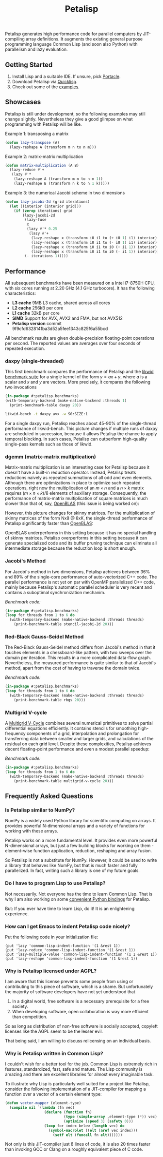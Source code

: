 #+TITLE: Petalisp

Petalisp generates high performance code for parallel computers by
JIT-compiling array definitions.  It augments the existing general purpose
programming language Common Lisp (and soon also Python) with parallelism and
lazy evaluation.

** Getting Started
1. Install Lisp and a suitable IDE.  If unsure, pick [[https://portacle.github.io/][Portacle]].
2. Download Petalisp via [[https://www.quicklisp.org/][Quicklisp]].
3. Check out some of the [[file:examples][examples]].

** Showcases
Petalisp is still under development, so the following examples may still
change slightly. Nevertheless they give a good glimpse on what programming
with Petalisp will be like.

Example 1: transposing a matrix
#+BEGIN_SRC lisp
(defun lazy-transpose (A)
  (lazy-reshape A (transform m n to n m)))
#+END_SRC

Example 2: matrix-matrix multiplication
#+BEGIN_SRC lisp
(defun matrix-multiplication (A B)
  (lazy-reduce #'+
   (lazy #'*
    (lazy-reshape A (transform m n to n m 1))
    (lazy-reshape B (transform n k to n 1 k)))))
#+END_SRC

Example 3: the numerical Jacobi scheme in two dimensions
#+BEGIN_SRC lisp
(defun lazy-jacobi-2d (grid iterations)
  (let ((interior (interior grid)))
    (if (zerop iterations) grid
        (lazy-jacobi-2d
         (lazy-fuse
          x
          (lazy #'* 0.25
           (lazy #'+
            (lazy-reshape x (transform i0 i1 to (+ i0 1) i1) interior)
            (lazy-reshape x (transform i0 i1 to (- i0 1) i1) interior)
            (lazy-reshape x (transform i0 i1 to i0 (+ i1 1)) interior)
            (lazy-reshape x (transform i0 i1 to i0 (- i1 1)) interior))))
         (- iterations 1)))))
#+END_SRC

** Performance

All subsequent benchmarks have been measured on a Intel i7-8750H CPU, with six
cores running at 2.20 GHz (4.1 GHz turbocore).  It has the following
characteristics:

- *L3 cache* 9MB L3 cache, shared across all cores
- *L2 cache* 256kB per core
- *L1 cache* 32kB per core
- *SIMD* Support for AVX, AVX2 and FMA, but not AVX512
- *Petalisp version* commit 9f9cfd6328141ba3d52a5fee1343c825f6a55bcd

All benchmark results are given double-precision floating-point operations per
second.  The reported values are averages over four seconds of repeated
execution.

*** daxpy (single-threaded)

This first benchmark compares the performance of Petalisp and the [[https://hpc.fau.de/research/tools/likwid/][likwid
benchmark suite]] for a single kernel of the form $y = a x + y$, where $a$ is a
scalar and $x$ and $y$ are vectors.  More precisely, it compares the following
two invocations

#+begin_src lisp
(in-package #:petalisp.benchmarks)
(with-temporary-backend (make-native-backend :threads 1)
  (print-benchmark-table daxpy 20))
#+end_src

#+begin_src sh
likwid-bench -t daxpy_avx -w S0:SIZE:1
#+end_src

[[file:images/daxpy.svg]]

For a single daxpy run, Petalisp reaches about 45-90% of the single-thread
performance of likwid-bench.  This picture changes if multiple runs of daxpy
are scheduled in succession, because it allows Petalisp the chance to apply
temporal blocking.  In such cases, Petalisp can outperform high-quality
single-pass kernels such as those of likwid.

*** dgemm (matrix-matrix multiplication)

Matrix-matrix multiplication is an interesting case for Petalisp because it
doesn't have a built-in reduction operator.  Instead, Petalisp treats
reductions naively as repeated summations of all odd and even elements.
Although there are optimizations in place to optimize such repeated operations,
right now the multiplication of an $m \times n$ and a $n \times k$ matrix requires $(m \times
n \times k) / 8$ elements of auxiliary storage.  Consequently, the performance of
matrix-matrix multiplication of square matrices is much slower than that of,
say, [[https://github.com/OpenMathLib/OpenBLAS][OpenBLAS]] (this issue is being worked on):

[[file:images/dgemm.svg]]

However, this picture changes for skinny matrices. For the multiplication of
skinny matrices of the form Nx8 @ 8xK, the single-thread performance of
Petalisp significantly faster than [[https://github.com/OpenMathLib/OpenBLAS][OpenBLAS]]:

[[file:images/dgemm-skinny.svg]]

OpenBLAS underperforms in this setting because it has no special handling of
skinny matrices.  Petalisp overperforms in this setting because it can generate
specialized code and its buffer pruning technique can eliminate all
intermediate storage because the reduction loop is short enough.

*** Jacobi's Method

For Jacobi's method in two dimensions, Petalisp achieves between 36% and 89% of
the single-core performance of auto-vectorized C++ code.  The parallel
performance is not yet on par with OpenMP parallelized C++ code, mainly because
Petalisp's automatic parallel scheduler is very recent and contains a
suboptimal synchronization mechanim.

[[file:images/jacobi.svg]]

/Benchmark code:/

#+begin_src lisp
(in-package #:petalisp.benchmarks)
(loop for threads from 1 to 6 do
  (with-temporary-backend (make-native-backend :threads threads)
    (print-benchmark-table stencil-jacobi-2d 20)))
#+end_src

*** Red-Black Gauss-Seidel Method

The Red-Black Gauss-Seidel method differs from Jacobi's method in that it
touches elements in a chessboard-like pattern, with two sweeps over the domain
per iteration.  This results in a more complicated data-flow graph.
Nevertheless, the measured performance is quite similar to that of Jacobi's
method, apart from the cost of having to traverse the domain twice.

[[file:images/rbgs.svg]]

/Benchmark code:/

#+begin_src lisp
(in-package #:petalisp.benchmarks)
(loop for threads from 1 to 6 do
  (with-temporary-backend (make-native-backend :threads threads)
    (print-benchmark-table rbgs 20)))
#+end_src

*** Multigrid V-cycle

A [[https://en.wikipedia.org/wiki/Multigrid_method][Multigrid V-Cycle]] combines several numerical primitives to solve partial
differential equations efficiently.  It contains stencils for smoothing
high-frequency components of a grid, interpolation and prolongation for
transferring data between smaller and larger grids, and calculations of the
residual on each grid level.  Despite these complexities, Petalisp achieves
decent floating-point performance and even a modest parallel speedup:

[[file:images/multigrid-v-cycle.svg]]

/Benchmark code:/

#+begin_src lisp
(in-package #:petalisp.benchmarks)
(loop for threads from 1 to 6 do
  (with-temporary-backend (make-native-backend :threads threads)
    (print-benchmark-table multigrid-v-cycle 20)))
#+end_src

** Frequently Asked Questions

*** Is Petalisp similar to NumPy?
NumPy is a widely used Python library for scientific computing on arrays.
It provides powerful N-dimensional arrays and a variety of functions for
working with these arrays.

Petalisp works on a more fundamental level.  It provides even more powerful
N-dimensional arrays, but just a few building blocks for working on them -
element-wise function application, reduction, reshaping and array fusion.

So Petalisp is not a substitute for NumPy.  However, it could be used to
write a library that behaves like NumPy, but that is much faster and fully
parallelized.  In fact, writing such a library is one of my future goals.

*** Do I have to program Lisp to use Petalisp?
Not necessarily.  Not everyone has the time to learn Common Lisp.  That is
why I am also working on some [[https://github.com/marcoheisig/petalisp-for-python][convenient Python bindings]] for Petalisp.

But: If you ever have time to learn Lisp, do it!  It is an enlightening
experience.

*** How can I get Emacs to indent Petalisp code nicely?

Put the following code in your initialization file:

#+begin_src elisp
(put 'lazy 'common-lisp-indent-function '(1 &rest 1))
(put 'lazy-reduce 'common-lisp-indent-function '(1 &rest 1))
(put 'lazy-multiple-value 'common-lisp-indent-function '(1 1 &rest 1))
(put 'lazy-reshape 'common-lisp-indent-function '(1 &rest 1))
#+end_src

*** Why is Petalisp licensed under AGPL?
I am aware that this license prevents some people from using or
contributing to this piece of software, which is a shame. But unfortunately
the majority of software developers have not yet understood that

1. In a digital world, free software is a necessary prerequisite for a free
   society.
2. When developing software, open collaboration is way more efficient than
   competition.

So as long as distribution of non-free software is socially accepted,
copyleft licenses like the AGPL seem to be the lesser evil.

That being said, I am willing to discuss relicensing on an individual
basis.

*** Why is Petalisp written in Common Lisp?
I couldn't wish for a better tool for the job. Common Lisp is extremely
rich in features, standardized, fast, safe and mature. The Lisp community
is amazing and there are excellent libraries for almost every imaginable
task.

To illustrate why Lisp is particularly well suited for a project like
Petalisp, consider the following implementation of a JIT-compiler for
mapping a function over a vector of a certain element type:

#+BEGIN_SRC lisp
(defun vector-mapper (element-type)
  (compile nil `(lambda (fn vec)
                  (declare (function fn)
                           (type (simple-array ,element-type (*)) vec)
                           (optimize (speed 3) (safety 0)))
                  (loop for index below (length vec) do
                    (symbol-macrolet ((elt (aref vec index)))
                      (setf elt (funcall fn elt)))))))
#+END_SRC

Not only is this JIT-compiler just 8 lines of code, it is also 20 times
faster than invoking GCC or Clang on a roughly equivalent piece of C code.
